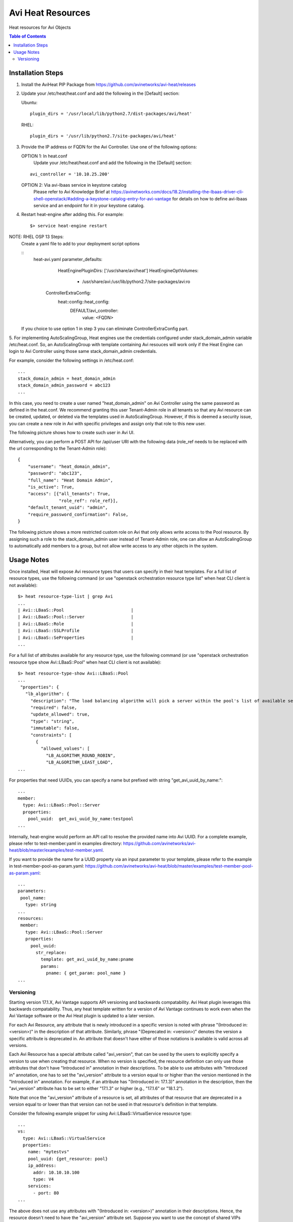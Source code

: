 Avi Heat Resources
------------------

Heat resources for Avi Objects

.. contents:: Table of Contents

Installation Steps
==================

1. Install the AviHeat PIP Package from https://github.com/avinetworks/avi-heat/releases

2. Update your /etc/heat/heat.conf and add the following in the [Default] section:

   Ubuntu::

    plugin_dirs = '/usr/local/lib/python2.7/dist-packages/avi/heat'

   RHEL::

    plugin_dirs = '/usr/lib/python2.7/site-packages/avi/heat'

3. Provide the IP address or FQDN for the Avi Controller. Use one of the following options:

   OPTION 1: In heat.conf
     Update your /etc/heat/heat.conf and add the following in the [Default] section:

   ::

       avi_controller = '10.10.25.200'

   OPTION 2: Via avi-lbaas service in keystone catalog
     Please refer to Avi Knowledge Brief at https://avinetworks.com/docs/18.2/installing-the-lbaas-driver-cli-shell-openstack/#adding-a-keystone-catalog-entry-for-avi-vantage for details on how to define avi-lbaas service and an endpoint for it in your keystone catalog.


4. Restart heat-engine after adding this. For example::

    $> service heat-engine restart


NOTE: RHEL OSP 13 Steps:
   Create a yaml file to add to your deployment script options

   ::
       heat-avi.yaml
       parameter_defaults:
          HeatEnginePluginDirs: ['/usr/share/avi/heat']
          HeatEngineOptVolumes:
             - /usr/share/avi:/usr/lib/python2.7/site-packages/avi:ro

         ControllerExtraConfig:
             heat::config::heat_config:
               DEFAULT/avi_controller:
                  value: <FQDN>

   If you choice to use option 1 in step 3 you can eliminate ControllerExtraConfig part.


5. For implementing AutoScalingGroup, Heat engines use the credentials configured under
stack_domain_admin variable /etc/heat.conf. So, an AutoScalingGroup with template
containing Avi resouces will work only if the Heat Engine can login to Avi Controller
using those same stack_domain_admin credentials.

For example, consider the following settings in /etc/heat.conf::

    ...
    stack_domain_admin = heat_domain_admin
    stack_domain_admin_password = abc123
    ...

In this case, you need to create a user named "heat_domain_admin" on Avi Controller
using the same password as defined
in the heat.conf. 
We recommend granting this user Tenant-Admin role in all tenants so that any
Avi resource can be created, updated, or deleted via the templates used in
AutoScalingGroup. However, if this is deemed a security issue, you can create
a new role in Avi with specific privileges and assign only that role to this
new user.

The following picture shows how to create such
user in Avi UI.

.. image:: heat_user_on_avi.png
   :scale: 50 %

Alternatively, you can perform a POST API for /api/user URI with the following data
(role_ref needs to be replaced with the url corresponding to the Tenant-Admin role)::
    {
        "username": "heat_domain_admin",
        "password": "abc123",
        "full_name": "Heat Domain Admin",
        "is_active": True,
        "access": [{"all_tenants": True,
                    "role_ref": role_ref}],
        "default_tenant_uuid": "admin",
        "require_password_confirmation": False,
    }

The following picture shows a more restricted custom role on Avi that only allows
write access to the Pool resource. By assigning such a role to the stack_domain_admin user
instead of Tenant-Admin role, one can allow an AutoScalingGroup to automatically
add members to a group, but not allow write access to any other objects in the system.

.. image:: custom_role_on_avi.png
   :scale: 50 %


Usage Notes
===========

Once installed, Heat will expose Avi resource types that users can specify in their heat templates.
For a full list of resource types, use the following command (or use "openstack orchestration
resource type list" when heat CLI client is not available)::

    $> heat resource-type-list | grep Avi
    ...
    | Avi::LBaaS::Pool                          |
    | Avi::LBaaS::Pool::Server                  |
    | Avi::LBaaS::Role                          |
    | Avi::LBaaS::SSLProfile                    |
    | Avi::LBaaS::SeProperties                  |
    ...

For a full list of attributes available for any resource type, use the following command (or
use "openstack orchestration resource type show Avi::LBaaS::Pool" when heat CLI client is not available)::
 
    $> heat resource-type-show Avi::LBaaS::Pool
    ...
     "properties": {
       "lb_algorithm": {
         "description": "The load balancing algorithm will pick a server within the pool's list of available servers.", 
         "required": false, 
         "update_allowed": true, 
         "type": "string", 
         "immutable": false, 
         "constraints": [
           {
             "allowed_values": [
               "LB_ALGORITHM_ROUND_ROBIN", 
               "LB_ALGORITHM_LEAST_LOAD", 
    ...

For properties that need UUIDs, you can specify a name but prefixed with string "get_avi_uuid_by_name:"::

    ...
    member:
      type: Avi::LBaaS::Pool::Server
      properties:
        pool_uuid:  get_avi_uuid_by_name:testpool
    ...

Internally, heat-engine would perform an API call to resolve the provided name into Avi UUID.
For a complete example, please refer to test-member.yaml in examples directory: https://github.com/avinetworks/avi-heat/blob/master/examples/test-member.yaml.


If you want to provide the name for a UUID property via an input parameter to your template,
please refer to the example in test-member-pool-as-param.yaml: https://github.com/avinetworks/avi-heat/blob/master/examples/test-member-pool-as-param.yaml::

    ...
    parameters:
     pool_name:
       type: string
    ...
    resources:
     member:
       type: Avi::LBaaS::Pool::Server
       properties:
         pool_uuid:
           str_replace:
             template: get_avi_uuid_by_name:pname
             params:
               pname: { get_param: pool_name }
    ...


Versioning
~~~~~~~~~~

Starting version 17.1.X, Avi Vantage supports API versioning and backwards compatability.
Avi Heat plugin leverages this backwards compatability. Thus, any
heat template written for a version of Avi Vantage continues to work even when the Avi
Vantage software or the Avi Heat plugin is updated to a later version.

For each Avi Resource, any attribute that is newly introduced in a specific version
is noted with phrase "(Introduced in: <version>)" in the description of that attribute.
Similarly, phrase "(Deprecated in: <version>)" denotes the version a specific attribute
is deprecated in. An attribute that doesn't have either of those notations is available
is valid across all versions.

Each Avi Resource has a special attribute called "avi_version", that can be used by the users
to explicitly specify a version to use when creating that resource. When no version is
specified, the resource definition can only use those attributes that don't have "Introduced in"
annotation in their descriptions. To be able to use attributes with "Introduced in"
annotation, one has to set the "avi_version" attribute to a version equal to or higher
than the version mentioned in the "Introduced in" annotation. For example, if an
attribute has "(Introduced in: 17.1.3)" annotation in the description, then
the "avi_version" attribute has to be set to either "17.1.3" or higher (e.g., "17.1.6" or "18.1.2").

Note that once the "avi_version" attribute of a resource is set, all attributes of that
resource that are deprecated in a version equal to or lower than that version can not
be used in that resource's definition in that template.

Consider the following example snippet for using Avi::LBaaS::VirtualService resource type::

    ...
    vs:
      type: Avi::LBaaS::VirtualService
      properties:
        name: "mytestvs"
        pool_uuid: {get_resource: pool}
        ip_address:
          addr: 10.10.10.100
          type: V4
        services:
          - port: 80
    ...

The above does not use any attributes with "(Introduced in: <version>)" annotation in their
descriptions. Hence, the resource doesn't need to have the "avi_version" attribute set. Suppose
you want to use the concept of shared VIPs introduced in Avi Vantage version 17.1.1. The
following template shows the exact same VirtualSerice definition as above but using the
attribute "vip" that is only available from versions 17.1.1 and beyond::

    ...
    vs:
      type: Avi::LBaaS::VirtualService
      properties:
        avi_version: 17.1.1
        name: "mytestvs"
        pool_uuid: {get_resource: pool}
        vip:
          - ip_address:
              addr: 10.10.10.100
              type: V4
            vip_id: myvip
        services:
          - port: 80
    ...

